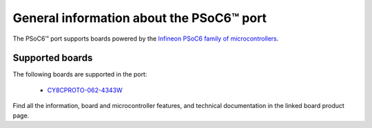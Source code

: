 .. _psoc6_general:

General information about the PSoC6™ port
=========================================

The PSoC6™ port supports boards powered by the `Infineon PSoC6 family of microcontrollers <https://www.infineon.com/cms/en/product/microcontroller/32-bit-psoc-arm-cortex-microcontroller/psoc-6-32-bit-arm-cortex-m4-mcu/>`_.

.. _Supported boards:

Supported boards
----------------

The following boards are supported in the port:

 * `CY8CPROTO-062-4343W <https://www.infineon.com/cms/en/product/evaluation-boards/cy8cproto-062-4343w/>`_

Find all the information, board and microcontroller features, and technical documentation in the
linked board product page.